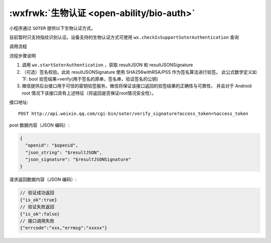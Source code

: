 :wxfrwk:`生物认证 <open-ability/bio-auth>`
===============================================

小程序通过 ``SOTER`` 提供以下生物认证方式。

目前暂时只支持指纹识别认证。设备支持的生物认证方式可使用 ``wx.checkIsSupportSoterAuthentication`` 查询

调用流程

.. image:: https://developers.weixin.qq.com/miniprogram/dev/framework/open-ability/image/soter.png?t=19041921

流程步骤说明

1. 调用 ``wx.startSoterAuthentication`` ，获取 resultJSON 和 resultJSONSignature
2. （可选）签名校验。此处 resultJSONSignature 使用 SHA256withRSA/PSS 作为签名算法进行验签。
   此公式数学定义如下: bool 验签结果=verify(用于签名的原串，签名串，验证签名的公钥)
3. 微信提供后台接口用于可信的密钥验签服务，微信将保证该接口返回的验签结果的正确性与可靠性，
   并且对于 Android root 情况下该接口具有上述特征（将返回是否保证root情况安全性）。

接口地址::

    POST http://api.weixin.qq.com/cgi-bin/soter/verify_signature?access_token=%access_token

post 数据内容（JSON 编码）:

.. code:: js

  {
    "openid": "$openid",
    "json_string": "$resultJSON",
    "json_signature": "$resultJSONSignature"
  }

请求返回数据内容（JSON 编码）:

.. code:: js

  // 验证成功返回
  {"is_ok":true}
  // 验证失败返回
  {"is_ok":false}
  // 接口调用失败
  {"errcode":"xxx,"errmsg":"xxxxx"}
